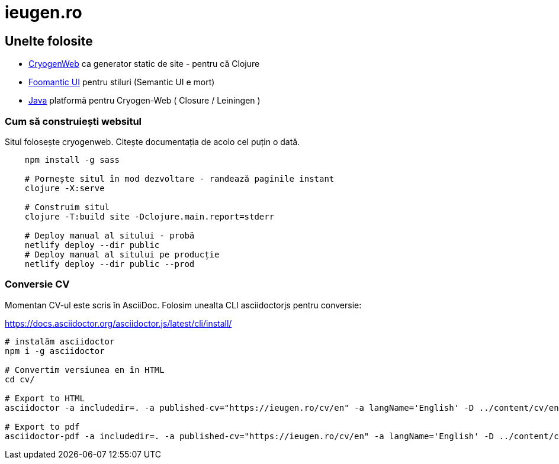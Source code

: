 = ieugen.ro


== Unelte folosite

* http://cryogenweb.org/[CryogenWeb] ca generator static de site - pentru că Clojure
* https://fomantic-ui.com/[Foomantic UI] pentru stiluri (Semantic UI e mort)
* https://openjdk.java.net/[Java] platformă pentru Cryogen-Web ( Closure / Leiningen )


=== Cum să construiești websitul

Situl folosește cryogenweb.
Citește documentația de acolo cel puțin o dată.

[source,shell]
--
    npm install -g sass

    # Pornește situl în mod dezvoltare - randează paginile instant
    clojure -X:serve

    # Construim situl
    clojure -T:build site -Dclojure.main.report=stderr

    # Deploy manual al sitului - probă
    netlify deploy --dir public
    # Deploy manual al sitului pe producție
    netlify deploy --dir public --prod
--


=== Conversie CV

Momentan CV-ul este scris în AsciiDoc.
Folosim unealta CLI asciidoctorjs pentru conversie:

https://docs.asciidoctor.org/asciidoctor.js/latest/cli/install/

[source,shell]
--
# instalăm asciidoctor
npm i -g asciidoctor

# Convertim versiunea en în HTML
cd cv/

# Export to HTML
asciidoctor -a includedir=. -a published-cv="https://ieugen.ro/cv/en" -a langName='English' -D ../content/cv/en asciidoc/en/index.adoc

# Export to pdf
asciidoctor-pdf -a includedir=. -a published-cv="https://ieugen.ro/cv/en" -a langName='English' -D ../content/cv/en -o cv.pdf asciidoc/en/index.adoc

--
